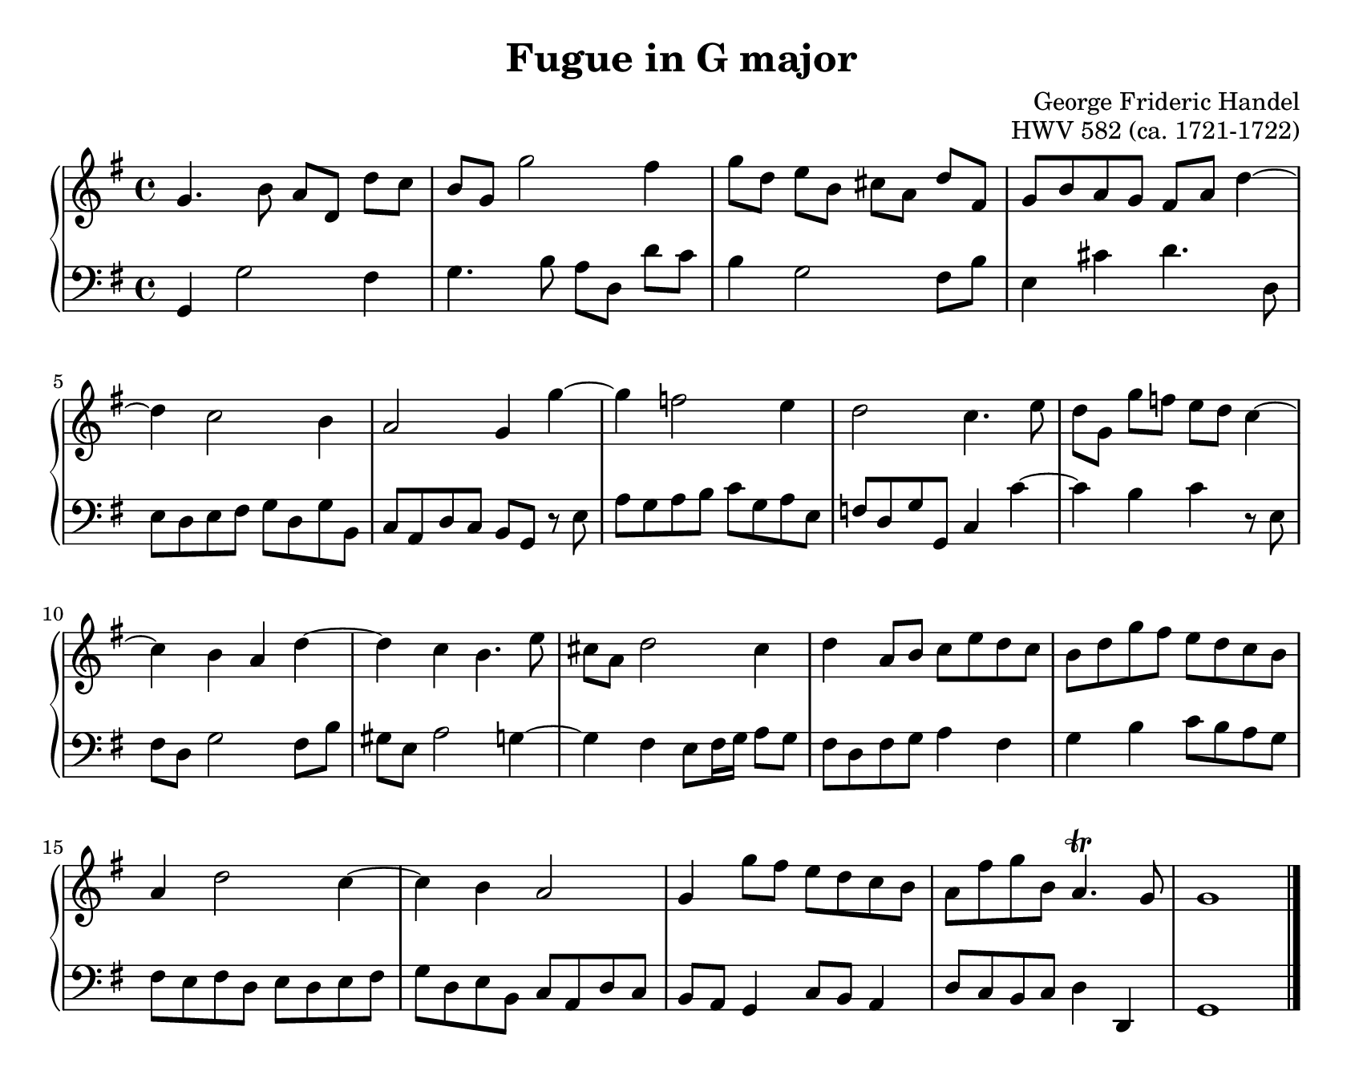 \version "2.20.0"
\language "english"
\pointAndClickOff

#(set-default-paper-size "letter")
\paper {
  print-page-number = ##f
  indent = 0
  page-breaking = #ly:one-page-breaking
}

\header {
  title = "Fugue in G major"
  composer = "George Frideric Handel"
  opus = "HWV 582 (ca. 1721-1722)"
  tagline = ##f
}

global = {
  \key g \major
  \time 4/4
}

upperStaff = {
  \relative c'' {
    g4. b8 a[ d,] d'[ c] |
    b g g'2 fs4 |
    g8[ d] e[ b] cs[ a] d[ fs,] |
    g b a g fs a d4~ | \break
    4 c2 b4 |
    a2 g4 g'~ |
    4 f2 e4 |
    d2 c4. e8 |
    d[ g,] g'[ f] e[ d] c4~ | \break
    4 b a d~ |
    4 c b4. e8 |
    cs a d2 cs4 |
    d a8 b c e d c |
    b d g fs e d c b | \break
    a4 d2 c4~ |
    4 b a2 |
    g4 g'8 fs e d c b |
    a fs' g b, a4.\trill g8 |
    g1 |
  }
  \bar "|."
}

lowerStaff = {
  \relative c {
    g4 g'2 fs4 |
    g4. b8 a[ d,] d'[ c] |
    b4 g2 fs8 b |
    e,4 cs' d4. d,8 |
    e d e fs g d g b, |
    c a d c b g r e' |
    a g a b c g a e |
    f d g g, c4 c'~ |
    4 b c r8 e, |
    fs d g2 fs8 b |
    gs e a2 g4~ |
    4 fs e8 fs16 g a8 g |
    fs d fs g a4 fs |
    g b c8 b a g |
    fs e fs d e d e fs |
    g d e b c a d c |
    b a g4 c8 b a4 |
    d8 c b c d4 d, |
    g1 |
  }
}

dynamics = {
}

pedalMarks = {
}

\score {
  \new PianoStaff <<
    \new Staff = "upper" {
      \clef treble
      \global
      \upperStaff
    }
    \new Dynamics {
      \global
      \dynamics
    }
    \new Staff = "lower" {
      \clef bass
      \global
      \lowerStaff
    }
    \new Dynamics {
      \global
      \pedalMarks
    }
  >>
}
